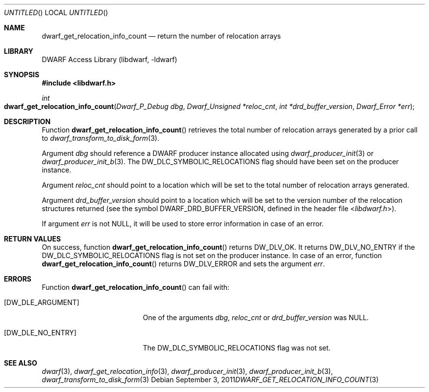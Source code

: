.\"	$NetBSD: dwarf_get_relocation_info_count.3,v 1.1.1.2 2016/02/20 02:42:00 christos Exp $
.\"
.\" Copyright (c) 2011 Kai Wang
.\" All rights reserved.
.\"
.\" Redistribution and use in source and binary forms, with or without
.\" modification, are permitted provided that the following conditions
.\" are met:
.\" 1. Redistributions of source code must retain the above copyright
.\"    notice, this list of conditions and the following disclaimer.
.\" 2. Redistributions in binary form must reproduce the above copyright
.\"    notice, this list of conditions and the following disclaimer in the
.\"    documentation and/or other materials provided with the distribution.
.\"
.\" THIS SOFTWARE IS PROVIDED BY THE AUTHOR AND CONTRIBUTORS ``AS IS'' AND
.\" ANY EXPRESS OR IMPLIED WARRANTIES, INCLUDING, BUT NOT LIMITED TO, THE
.\" IMPLIED WARRANTIES OF MERCHANTABILITY AND FITNESS FOR A PARTICULAR PURPOSE
.\" ARE DISCLAIMED.  IN NO EVENT SHALL THE AUTHOR OR CONTRIBUTORS BE LIABLE
.\" FOR ANY DIRECT, INDIRECT, INCIDENTAL, SPECIAL, EXEMPLARY, OR CONSEQUENTIAL
.\" DAMAGES (INCLUDING, BUT NOT LIMITED TO, PROCUREMENT OF SUBSTITUTE GOODS
.\" OR SERVICES; LOSS OF USE, DATA, OR PROFITS; OR BUSINESS INTERRUPTION)
.\" HOWEVER CAUSED AND ON ANY THEORY OF LIABILITY, WHETHER IN CONTRACT, STRICT
.\" LIABILITY, OR TORT (INCLUDING NEGLIGENCE OR OTHERWISE) ARISING IN ANY WAY
.\" OUT OF THE USE OF THIS SOFTWARE, EVEN IF ADVISED OF THE POSSIBILITY OF
.\" SUCH DAMAGE.
.\"
.\" Id: dwarf_get_relocation_info_count.3 2071 2011-10-27 03:20:00Z jkoshy 
.\"
.Dd September 3, 2011
.Os
.Dt DWARF_GET_RELOCATION_INFO_COUNT 3
.Sh NAME
.Nm dwarf_get_relocation_info_count
.Nd return the number of relocation arrays
.Sh LIBRARY
.Lb libdwarf
.Sh SYNOPSIS
.In libdwarf.h
.Ft int
.Fo dwarf_get_relocation_info_count
.Fa "Dwarf_P_Debug dbg"
.Fa "Dwarf_Unsigned *reloc_cnt"
.Fa "int *drd_buffer_version"
.Fa "Dwarf_Error *err"
.Fc
.Sh DESCRIPTION
Function
.Fn dwarf_get_relocation_info_count
retrieves the total number of relocation arrays generated by a prior
call to
.Xr dwarf_transform_to_disk_form 3 .
.Pp
Argument
.Ar dbg
should reference a DWARF producer instance allocated using
.Xr dwarf_producer_init 3
or
.Xr dwarf_producer_init_b 3 .
The
.Dv DW_DLC_SYMBOLIC_RELOCATIONS
flag should have been set on the producer instance.
.Pp
Argument
.Ar reloc_cnt
should point to a location which will be set to the total number of
relocation arrays generated.
.Pp
Argument
.Ar drd_buffer_version
should point to a location which will be set to the version number
of the relocation structures returned (see the symbol
.Dv DWARF_DRD_BUFFER_VERSION ,
defined in the header file
.In libdwarf.h ) .
.Pp
If argument
.Ar err
is not NULL, it will be used to store error information in case
of an error.
.Sh RETURN VALUES
On success, function
.Fn dwarf_get_relocation_info_count
returns
.Dv DW_DLV_OK .
It returns
.Dv DW_DLV_NO_ENTRY
if the
.Dv DW_DLC_SYMBOLIC_RELOCATIONS
flag is not set on the producer instance.
In case of an error, function
.Fn dwarf_get_relocation_info_count
returns
.Dv DW_DLV_ERROR
and sets the argument
.Ar err .
.Sh ERRORS
Function
.Fn dwarf_get_relocation_info_count
can fail with:
.Bl -tag -width ".Bq Er DW_DLE_NO_ENTRY"
.It Bq Er DW_DLE_ARGUMENT
One of the arguments
.Ar dbg ,
.Ar reloc_cnt
or
.Ar drd_buffer_version
was NULL.
.It Bq Er DW_DLE_NO_ENTRY
The
.Dv DW_DLC_SYMBOLIC_RELOCATIONS
flag was not set.
.El
.Sh SEE ALSO
.Xr dwarf 3 ,
.Xr dwarf_get_relocation_info 3 ,
.Xr dwarf_producer_init 3 ,
.Xr dwarf_producer_init_b 3 ,
.Xr dwarf_transform_to_disk_form 3
